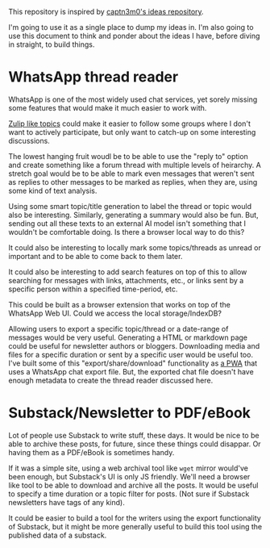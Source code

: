 #+STARTUP: indent

This repository is inspired by [[https://github.com/captn3m0/ideas/][captn3m0's ideas repository]].

I'm going to use it as a single place to dump my ideas in.  I'm also going to
use this document to think and ponder about the ideas I have, before diving in
straight, to build things.

* WhatsApp thread reader

WhatsApp is one of the most widely used chat services, yet sorely missing some
features that would make it much easier to work with.

[[https://zulip.com/help/streams-and-topics][Zulip like topics]] could make it easier to follow some groups where I don't want
to actively participate, but only want to catch-up on some interesting
discussions.

The lowest hanging fruit woudl be to be able to use the "reply to" option and
create something like a forum thread with multiple levels of heirarchy.  A
stretch goal would be to be able to mark even messages that weren't sent as
replies to other messages to be marked as replies, when they are, using some
kind of text analysis.

Using some smart topic/title generation to label the thread or topic would also
be interesting.  Similarly, generating a summary would also be fun.  But,
sending out all these texts to an external AI model isn't something that I
wouldn't be comfortable doing.  Is there a browser local way to do this?

It could also be interesting to locally mark some topics/threads as unread or
important and to be able to come back to them later.

It could also be interesting to add search features on top of this to allow
searching for messages with links, attachments, etc., or links sent by a
specific person within a specified time-period, etc.

This could be built as a browser extension that works on top of the WhatsApp
Web UI. Could we access the local storage/IndexDB?

Allowing users to export a specific topic/thread or a date-range of messages
would be very useful. Generating a HTML or markdown page could be useful for
newsletter authors or bloggers.  Downloading media and files for a specific
duration or sent by a specific user would be useful too.  I've built some of
this "export/share/download" functionality as [[https://github.com/punchagan/wa-share][a PWA]] that uses a WhatsApp chat
export file.  But, the exported chat file doesn't have enough metadata to
create the thread reader discussed here.

* Substack/Newsletter to PDF/eBook

Lot of people use Substack to write stuff, these days. It would be nice to be
able to archive these posts, for future, since these things could disappar. Or
having them as a PDF/eBook is sometimes handy.

If it was a simple site, using a web archival tool like ~wget~ mirror would've
been enough, but Substack's UI is only JS friendly. We'll need a browser like
tool to be able to download and archive all the posts. It would be useful to
specify a time duration or a topic filter for posts. (Not sure if Substack
newsletters have tags of any kind).

It could be easier to build a tool for the writers using the export
functionality of Substack, but it might be more generally useful to build this
tool using the published data of a substack.
